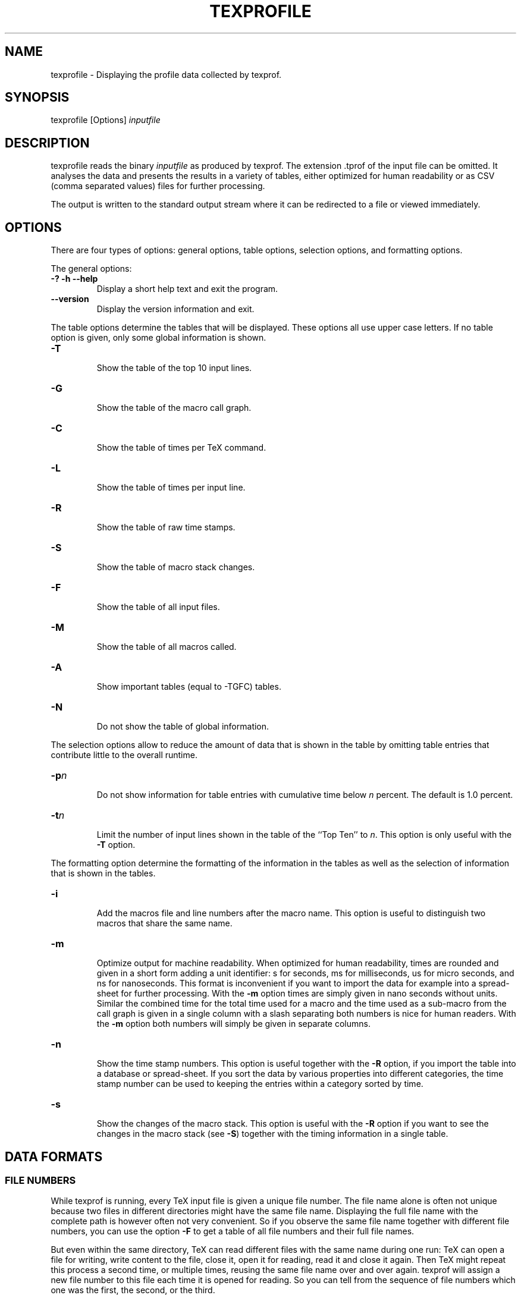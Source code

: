 '\" t
.\" Manual page created with latex2man on Mon Jan 20 11:11:40 2025
.\" NOTE: This file is generated, DO NOT EDIT.
.de Vb
.ft CW
.nf
..
.de Ve
.ft R

.fi
..
.TH "TEXPROFILE" "1" "6\-9\-2024" "Displaying TeX profiles " "Displaying TeX profiles "
.SH NAME

.PP
texprofile
\- Displaying the profile data collected by texprof\&.
.PP
.SH SYNOPSIS

.PP
texprofile
[Options] \fIinputfile\fP
.PP
.SH DESCRIPTION

texprofile
reads the binary \fIinputfile\fP
as produced by 
texprof\&.
The extension \&.tprof
of the input file can be 
omitted. It analyses the data and presents the results in a variety of 
tables, either optimized for human readability or as CSV (comma 
separated values) files for further processing. 
.PP
The output is written to the standard output stream where it can be redirected 
to a file or viewed immediately. 
.PP
.SH OPTIONS

There are four types of options: general options, table options, 
selection options, and formatting options. 
.PP
The general options: 
.TP
\fB\-?\fP \fB\-h\fP \fB\-\-help\fP
 Display a short help text and exit the program. 
.TP
\fB\-\-version\fP
 Display the version information and exit. 
.PP
The table options determine the tables that will be displayed. 
These options all use upper case letters. 
If no table option is given, only some global information is shown. 
.PP
.TP
\fB\-T\fP
 Show the table of the top 10 input lines. 
.TP
\fB\-G\fP
 Show the table of the macro call graph. 
.TP
\fB\-C\fP
 Show the table of times per TeX command. 
.TP
\fB\-L\fP
 Show the table of times per input line. 
.TP
\fB\-R\fP
 Show the table of raw time stamps. 
.TP
\fB\-S\fP
 Show the table of macro stack changes. 
.TP
\fB\-F\fP
 Show the table of all input files. 
.TP
\fB\-M\fP
 Show the table of all macros called. 
.TP
\fB\-A\fP
 Show important tables (equal to \-TGFC) tables. 
.TP
\fB\-N\fP
 Do not show the table of global information. 
.PP
The selection options allow to reduce the amount of data that is shown 
in the table by omitting table entries that contribute little to the 
overall runtime. 
.PP
.TP
\fB\-p\fP\fIn\fP
 Do not show information for table entries 
with cumulative time below \fIn\fP
percent. The default is 1.0 percent. 
.TP
\fB\-t\fP\fIn\fP
 Limit the number of input lines shown in the 
table of the ``Top Ten\&'' to \fIn\fP\&.
This option is only useful 
with the \fB\-T\fP
option. 
.PP
The formatting option determine the formatting of the information in the tables 
as well as the selection of information that is shown in the tables. 
.PP
.TP
\fB\-i\fP
 Add the macros file and line numbers after the macro name. 
This option is useful to distinguish two macros that share 
the same name. 
.TP
\fB\-m\fP
 Optimize output for machine readability. When optimized for human readability, 
times are rounded and given in a short form adding a unit identifier: 
s for seconds, ms for milliseconds, us for micro seconds, and ns for 
nanoseconds. This format is inconvenient if you want to import the data 
for example into a spread\-sheet for further processing. 
With the \fB\-m\fP
option times are simply given in nano seconds without units. 
Similar the combined time for the total time used for a macro and the 
time used as a sub\-macro from the call graph is given in a single column 
with a slash separating both numbers is nice for human readers. 
With the \fB\-m\fP
option both numbers will simply be given in separate columns. 
.PP
.TP
\fB\-n\fP
 Show the time stamp numbers. This option is useful together with 
the \fB\-R\fP
option, if you import the table into a database or spread\-sheet. 
If you sort the data by various properties into different 
categories, the time stamp number can be used to keeping the entries 
within a category sorted by time. 
.PP
.TP
\fB\-s\fP
 Show the changes of the macro stack. 
This option is useful with the \fB\-R\fP
option if you want to see the changes 
in the macro stack (see \fB\-S\fP)
together with the timing information in 
a single table. 
.PP
.SH DATA FORMATS

.SS FILE NUMBERS
While texprof
is running, every TeX input file is given a 
unique file number. The file name alone is often not unique because 
two files in different directories might have the same file 
name. Displaying the full file name with the complete path is however often 
not very 
convenient. So if you observe the same file name together with 
different file numbers, you can use the option \fB\-F\fP
to get a table of all 
file numbers and their full file names. 
.PP
But even within the same 
directory, TeX can read different files with the same name during one 
run: TeX can open a file for writing, write content to the file, close 
it, open it for reading, read it and close it again. Then TeX might 
repeat this process a second time, or multiple times, reusing the same 
file name over and over again. texprof
will assign a new file 
number to this file each time it is opened for reading. So you can 
tell from the sequence of file numbers which one was the first, the 
second, or the third. 
.PP
Last not least, there are some special file 
numbers: 
.TP
0 \- unknown 
If the file is unknown, which should rarely happen, 
the file number 0 is used. 
.TP
1\- system 
texprof
will map 
time intervals that are used to execute certain system routines 
to the ``system\&'' pseudo file 
using the line numbers to identify the specific routine 
like producing the output DVI file (shipout), breaking 
a paragraph into lines (linebrk), or breaking the 
document into pages (buildpg). These times do not depend on the 
use of macros but simply on the size of the document. 
.TP
2 \- terminal 
TeX commands entered on the command line or interactively are mapped 
to file number 2. 
.PP
.SS TIME
If the option \fB\-m\fP
is given times are given as nanoseconds. 
Otherwise, times are rounded to at most 4 digits precission and 
displayed with a unit: seconds (s), milliseconds (ms), microseconds 
(um), or nanoseconds (ns). 
.PP
.SS MACRO NAMES
Macro names are shown with the leading backslash. Since macro names 
are often not unique, the command line option \fB\-i\fP
can be used to 
show after the macro name in square brackets the file number and the 
line number where the macro is defined. Unless two macros with the 
same name are defined in the same file and line this is sufficient to 
uniquely identify a macro. A macro defined with ``let\&'' results in a 
complet copy of the original macro. Therefore it will not reference 
the file and line of the ``let\&'' command but the same file and line as 
the original macro. 
.PP
.SH EXAMPLES

Let\&'s assume that you issue the command texprof
\fB\-prof\fP
\fIhello.tex\fP\&.
This will run texprof
on the input file 
\fIhello.tex\fP
with option \fB\-prof\fP\&.
The program texprof
will load the plain TeX format and then process hello.tex
to 
produce hello.log
and hello.dvi\&.
It will execute 
exactly the same steps that TeX would execute if you had issued the 
command tex
\fIhello.tex\fP\&.
.PP
In addition to hello.log
and hello.dvi,
texprof
will also produce the file hello.tprof
containing time 
measurements made while texprof
was running. The option 
\fB\-prof\fP
will switch on the gathering of timing data as soon as 
texprof
enters its main control procedure; The file 
hello.tprof
will contain a time measurement, called a time 
stamp, for every command that TeX executed while processing the input. 
A binary format is used to store all that data in a simple and compact 
form. Still the file hello.tprof
might become very big. 
.PP
The program texprofile
is used to extract and analyse the data 
contained in hello.tprof
and produce useful output. Here are 
some examples: 
.PP
.TP
texprofile \fIhello\fP
 Without further options texprofile
will write some general 
information to the standard output, like the total time measured, 
the number of samples, the average time per sample, etc. 
The general information is always given unless explicitely disabled 
with the \fB\-N\fP
option or with the \fB\-m\fP
option. 
.PP
.TP
texprofile \fB\-T\fP \fIhello\fP
 With the option \fB\-T\fP,
texprofile
will map each time stamp 
to a specific line of input, add up the time intervalls for each input 
line separately, and output a table showing the ten lines that have 
the highest cummulative time. 
The table has the following seven columns: 
.RS
.TP
1. file 
The first column contains the input file number as explained above. 
The input file name if shown in column 7. 
.TP
2. line 
The line number. 
.TP
3. percent 
The time spent in this line and file as a percentage of the total 
time measured as given as part of the general information. 
.TP
4. absolute 
The absolute time spent in this line and file. 
.TP
5. count 
The number of times the execution path entered this line. 
Note, that a 
macro call usually redirects the execution path to another line 
from where the execution will return after the macro call has completed. 
Reentering the line after such an excursion to an other line will 
cause this counter to be incremented. In summary, this counter might 
reflect the number of partial executions of a line not the number 
of full executions of the entire line. 
.TP
6. average 
The average time spent in the line is simply computed by dividing the 
value in column 4 by the value in column 5. 
.TP
7. file 
The input file name. The corresponding file number is shown in column 1. 
.RE
.RS
.PP
.RE
.TP
texprofile \fB\-G\fP \fIhello\fP
 With the option \fB\-G\fP,
texprofile
will map each time stamp 
either to file input or to a macro body. 
The table shown is divided into several sections, the first section 
is devoted to file input, each of the following sections is devoted 
to a specific macro. 
.br
Each section starts with a header. The header of the 
first section is ``File\&'' the header of a later section is the macro name. 
.br
The first line after the header gives the total time spent in the section 
in two different formats: 
.RS
.TP
1. time 
Column 1 gives it as an absolut time. 
.TP
3. percentage 
Column 3 gives it as a percentage of the total time measured. 
.RE
.RS
.PP
For the first section with the header ``File\&'', the absolute time 
will be equal to the total time measured because texprof
did spent all the time processing the file \fIhello\fP\&.
And consequently the value in column 3 will be 100%\&. 
.br
To accomplish a task, a macro usually calls other 
macros that we call child macros in the following. 
The following lines in the table will give a breakdown 
of the time shown in the first line. 
The breakdown starts with a line showing the time spent in the section 
excluding the time spent in child macros. It shows in column 4 the number 
of times the macro was called. 
.RS
.RE
.TP
1. time 
Column 1 gives the absolut time spent in the section excluding the time 
spent in child macros 
.TP
3. percentage 
Column 3 gives the time from column 1 as a percentage of the total time 
spent in this section as given in the previous line. 
.TP
4. count/total 
Column 4 gives the number of times the section was called. 
.RE
.RS
.PP
The lines that follow in the table show the time spent in one of 
the child macros. Column 2, 4, and 5 need some explanation. 
.RS
.RE
.TP
2. loop 
The only case where column 2 is not empty is the case of a 
recursive macro. A recursive macro is a macro that along the 
chain of macro calls eventually calls itself creating a 
recursive loop. At this point, a macro becomesits own descendant 
and at the same time its own ancestor. 
.br
Therefore texprofile
maintains for each child macro two 
accumulators for the elapsed time: For the time shown in 
column 2 labeled ``loop\&'', texprofile
adds up the time 
differences observed at the return of a child macro. For the 
time shown in the column labeled ``time\&'' and ``percent\&'', it 
subtracts from the time differences observed at the return of a 
child macro all those time differences that were already added 
to one of the other lines in the time breakdown: the macro itself 
or one of the other child macros. 
So the times shown in column 1 of line 2 and the following lines 
will add up to the time shown in column 1 of the line 1; 
and the percentages shown in column 3 of line 2 and the following lines 
will add up to 100%\&. 
The time shown in column 3 will show show the total time needed 
to accomplish the sub task assigned to the respective child macro. 
.TP
4. count/total 
Column 4 shows two counts n/m for the macro named in column 5. 
m is the total number of calls to the macro and n is the number of 
calls as a child macro in the current section. The number n will 
always be less or equal to m\&. 
.RS
.PP
.RE
.TP
5. child 
Column 5 shows the name of the child macro as explained above. 
.RE
.RS
.PP
.RE
.TP
texprofile \fB\-G\fP \fB\-m\fP \fIhello\fP
 This table will contain the same data as the previous example 
but this time the \fB\-m\fP
option will optimize the output for 
machine readability. 
.RS
.TP
.B *
There are no column headers. 
.TP
.B *
The times in column 1 ``time\&'' and column 2 ``loop\&'' 
are given in nanoseconds without a unit identifier. 
.TP
.B *
The numbers n/m in column 4 are now shown in two separate 
columns 4 and 5; the macro name moves from column 5 to column 6. 
.RE
.RS
.PP
.RE
.TP
texprofile \fB\-F\fP \fIhello\fP
 With the option \fB\-F\fP,
texprofile
outputs the table 
of all of TeX\&'s input files using 5 columns: 
.RS
.TP
1. file 
The file number as explained above. 
.TP
2. lines 
The difference between the highest and the lowest 
line number found in the profile data for this file. This is 
usually only a subset of all the lines of the file. 
.TP
3. percent 
The percentage of the total time measured that is attibuted to the file. 
.TP
4. time 
The absolute time that is attibuted to the file. 
.TP
5. name 
The full file name of the file. 
.RE
.RS
.PP
.RE
.TP
texprofile \fB\-C\fP \fIhello\fP
 With the option \fB\-C\fP,
texprofile
outputs the table 
of all TeX commands executed while profiling 
using 6 columns: 
.RS
.TP
1. cmd 
The command code used internaly by TeX. 
Usually the same number is used by TeX for several 
closely related tasks. 
There is a special command code 101 which is used to 
for the time that is spend on system routines that are 
mapped to the system file as explained above. 
.TP
2. time 
The total time used for the command. 
.TP
3. percent 
The percentage of the total time measured used for the command. 
.TP
4. count 
The number of times this command was executed. 
.TP
5. average 
The average time needed to execute the command. 
This is simpy the value in column 2 divided by the value in column 4. 
.TP
6. name 
A verbal description of the command or commands that share this 
command code. 
.RE
.RS
.PP
.RE
.TP
texprofile \fB\-R\fP \fB\-m\fP \fB\-n\fP \fIhello\fP
 With the options \fB\-R\fP
\fB\-m\fP,
texprofile
outputs the table 
of raw time measurements as observed by texprof
optimized for machine 
readability. The option \fB\-n\fP
adds a column for the number 
of each time measurements. 
Because of the \fB\-m\fP
option, the table has no column headers. 
The table has 7 columns: 
.RS
.TP
1. number 
The number of the time measurment. 
These numbers are strictly increasing but not necessarily consecutive. 
They can be used to keep the measurements sorted in the order in which 
they were made. 
.TP
2. file 
The file number as explained above. 
.TP
3. line 
The line number as explained above. 
.TP
4. time 
The time interval in nano seconds. 
.TP
5. command 
The command name as given in column 6 of the previous example. 
.TP
6. level  
The nesting level of the macro call stack. 
.TP
7. macro 
The macro name. 
.RE
.RS
.PP
This table contains all the timing information gathered during the run 
of texprof\&.
Some information about macro calls is contained in 
column 6. More information about macro calls could be added 
by using the \fB\-s\fP
option. The information about macro returns 
can be obtained from column 6. 
The table can be imported to a spread\-sheet or a database for further 
analysis. 
.RE
.PP
.SH BUGS

If the last command in a macro body is a macro call, we call this a tail call. 
If such a tail call reads ahead to scan the following input 
for possible arguments, the look\-ahead mechaism of TeX might push further 
macros or new input files on TeX\&'s input stack. 
These entries will remain on top of TeXprof\&'s macro nesting stack, 
even if TeX backs up all these tokens on its input stack. 
This can cause an attribution of runtime to those entries as sub entries 
of the tail call. If this explanation sounds complicated to you, it is 
because the situation is indeed complicated. 
.PP
.SH SEE ALSO

\fItexprof\fP(1)
.PP
.SH VERSION

Version: 1.0 of 6-9-2024
.TP
Copyright 
(C)2024, Martin Ruckert,
.br
Hochschule München, Lothstrasse 64, D\-80335 München 
.PP
.TP
Distribution 
texprofile
is distributed with TeX Live. 
More recent versions might be found on GitHub 
\fBhttps://github.com/ruckertm/HINT\fP\&.
.PP
.TP
License 
This program can be redistributed and/or modified under the 
terms of the MIT/X11 license. 
.PP
.SH AUTHOR

Martin Ruckert 
.br
Munich University of Applied Sciences 
.br
Email: \fBmartin.ruckert@hm.edu\fP
.br
.PP
.\" NOTE: This file is generated, DO NOT EDIT.
